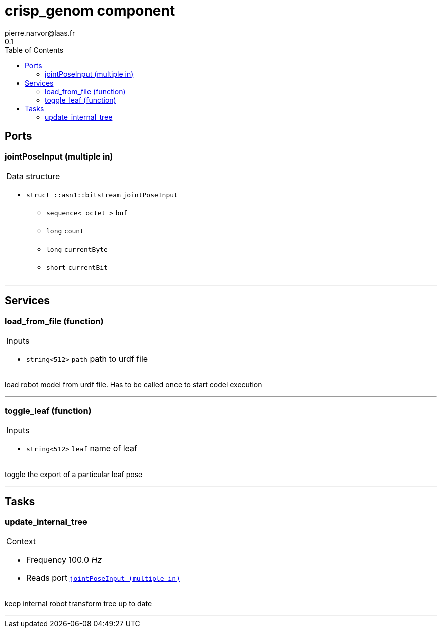 
// This file was generated from crisp.gen by the skeleton
// template. Manual changes should be preserved, although they should
// rather be added to the "doc" attributes of the genom objects defined in
// crisp.gen.

= crisp_genom component
pierre.narvor@laas.fr
0.1
:toc: left

// fix default asciidoctor stylesheet issue #2407 and add hr clear rule
ifdef::backend-html5[]
[pass]
++++
<link rel="stylesheet" href="data:text/css,p{font-size: inherit !important}" >
<link rel="stylesheet" href="data:text/css,hr{clear: both}" >
++++
endif::[]



== Ports


[[jointPoseInput]]
=== jointPoseInput (multiple in)


[role="small", width="50%", float="right", cols="1"]
|===
a|.Data structure
[disc]
 * `struct ::asn1::bitstream` `jointPoseInput`
 ** `sequence< octet >` `buf`
 ** `long` `count`
 ** `long` `currentByte`
 ** `short` `currentBit`

|===

'''

== Services

[[load_from_file]]
=== load_from_file (function)

[role="small", width="50%", float="right", cols="1"]
|===
a|.Inputs
[disc]
 * `string<512>` `path` path to urdf file

|===

load robot model from urdf file. Has to be called once to start codel execution

'''

[[toggle_leaf]]
=== toggle_leaf (function)

[role="small", width="50%", float="right", cols="1"]
|===
a|.Inputs
[disc]
 * `string<512>` `leaf` name of leaf

|===

toggle the export of a particular leaf pose

'''

== Tasks

[[update_internal_tree]]
=== update_internal_tree

[role="small", width="50%", float="right", cols="1"]
|===
a|.Context
[disc]
  * Frequency 100.0 _Hz_
* Reads port `<<jointPoseInput>>`
|===

keep internal robot transform tree up to date

'''
